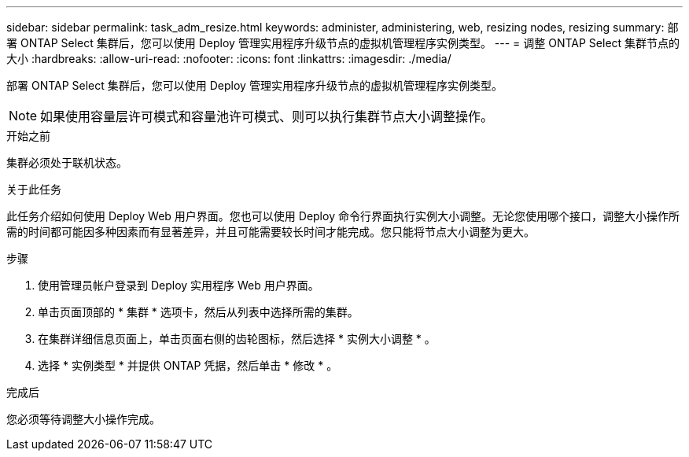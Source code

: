 ---
sidebar: sidebar 
permalink: task_adm_resize.html 
keywords: administer, administering, web, resizing nodes, resizing 
summary: 部署 ONTAP Select 集群后，您可以使用 Deploy 管理实用程序升级节点的虚拟机管理程序实例类型。 
---
= 调整 ONTAP Select 集群节点的大小
:hardbreaks:
:allow-uri-read: 
:nofooter: 
:icons: font
:linkattrs: 
:imagesdir: ./media/


[role="lead"]
部署 ONTAP Select 集群后，您可以使用 Deploy 管理实用程序升级节点的虚拟机管理程序实例类型。


NOTE: 如果使用容量层许可模式和容量池许可模式、则可以执行集群节点大小调整操作。

.开始之前
集群必须处于联机状态。

.关于此任务
此任务介绍如何使用 Deploy Web 用户界面。您也可以使用 Deploy 命令行界面执行实例大小调整。无论您使用哪个接口，调整大小操作所需的时间都可能因多种因素而有显著差异，并且可能需要较长时间才能完成。您只能将节点大小调整为更大。

.步骤
. 使用管理员帐户登录到 Deploy 实用程序 Web 用户界面。
. 单击页面顶部的 * 集群 * 选项卡，然后从列表中选择所需的集群。
. 在集群详细信息页面上，单击页面右侧的齿轮图标，然后选择 * 实例大小调整 * 。
. 选择 * 实例类型 * 并提供 ONTAP 凭据，然后单击 * 修改 * 。


.完成后
您必须等待调整大小操作完成。

